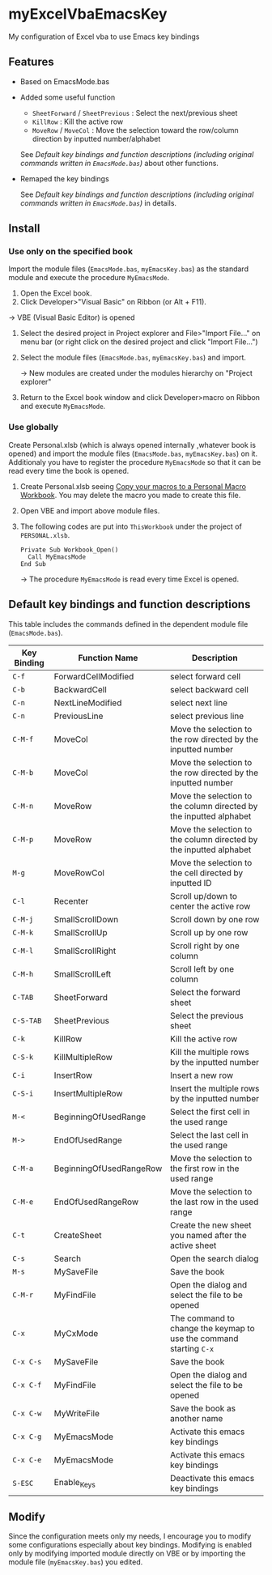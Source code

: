 * myExcelVbaEmacsKey
  My configuration of Excel vba to use Emacs key bindings

** Features
   - Based on EmacsMode.bas 
   # (in [[http://d.hatena.ne.jp/Rion778/20120505/1336229588][this page]])
   - Added some useful function
     + =SheetForward= / =SheetPrevious= : Select the next/previous sheet 
     + =KillRow= : Kill the active row
     + =MoveRow= / =MoveCol= : Move the selection toward the row/column direction by inputted number/alphabet
       
     See [[*Default key bindings and function descriptions (including original commands written in =EmacsMode.bas=)][Default key bindings and function descriptions (including original commands written in =EmacsMode.bas=)]] about other functions.
   - Remaped the key bindings

     See [[*Default key bindings and function descriptions (including original commands written in =EmacsMode.bas=)][Default key bindings and function descriptions (including original commands written in =EmacsMode.bas=)]] in details.

** Install
*** Use only on the specified book
    Import the module files (=EmacsMode.bas=, =myEmacsKey.bas=) as the standard module and execute the procedure =MyEmacsMode=.
    1. Open the Excel book.
    2. Click Developer>"Visual Basic" on Ribbon (or Alt + F11).
    # Open =Developer= tab and click Visual Basic (Alt + F11).
       → VBE (Visual Basic Editor) is opened
    3. Select the desired project in Project explorer and File>"Import File..." on menu bar (or right click on the desired project and click "Import File...")
    4. Select the module files (=EmacsMode.bas=, =myEmacsKey.bas=) and import.
       
       → New modules are created under the modules hierarchy on "Project explorer"
    5. Return to the Excel book window and click Developer>macro on Ribbon and execute =MyEmacsMode=.

*** Use globally
    Create Personal.xlsb (which is always opened internally ,whatever book is opened) and 
    import the module files (=EmacsMode.bas=, =myEmacsKey.bas=) on it.
    Additionaly you have to register the procedure =MyEmacsMode= so that 
    it can be read every time the book is opened.
    1. Create Personal.xlsb seeing [[https://support.office.com/en-us/article/Copy-your-macros-to-a-Personal-Macro-Workbook-aa439b90-f836-4381-97f0-6e4c3f5ee566][Copy your macros to a Personal Macro Workbook]].
       You may delete the macro you made to create this file.
    2. Open VBE and import above module files.
    3. The following codes are put into =ThisWorkbook= under the 
       project of =PERSONAL.xlsb=.
       #+BEGIN_EXAMPLE
       Private Sub Workbook_Open()
         Call MyEmacsMode
       End Sub
       #+END_EXAMPLE
       → The procedure =MyEmacsMode= is read every time Excel is opened.

** Default key bindings and function descriptions
   This table includes the commands defined in the dependent module file
   (=EmacsMode.bas=).

   | Key Binding | Function Name           | Description                                                        |
   |-------------+-------------------------+--------------------------------------------------------------------|
   | ~C-f~       | ForwardCellModified     | select forward cell                                                |
   | ~C-b~       | BackwardCell            | select backward cell                                               |
   | ~C-n~       | NextLineModified        | select next line                                                   |
   | ~C-n~       | PreviousLine            | select previous line                                               |
   | ~C-M-f~     | MoveCol                 | Move the selection to the row directed by the inputted number      |
   | ~C-M-b~     | MoveCol                 | Move the selection to the row directed by the inputted number      |
   | ~C-M-n~     | MoveRow                 | Move the selection to the column directed by the inputted alphabet |
   | ~C-M-p~     | MoveRow                 | Move the selection to the column directed by the inputted alphabet |
   | ~M-g~       | MoveRowCol              | Move the selection to the cell directed by inputted ID             |
   | ~C-l~       | Recenter                | Scroll up/down to center the active row                            |
   | ~C-M-j~     | SmallScrollDown         | Scroll down by one row                                             |
   | ~C-M-k~     | SmallScrollUp           | Scroll up by one row                                               |
   | ~C-M-l~     | SmallScrollRight        | Scroll right by one column                                         |
   | ~C-M-h~     | SmallScrollLeft         | Scroll left by one column                                          |
   | ~C-TAB~     | SheetForward            | Select the forward sheet                                           |
   | ~C-S-TAB~   | SheetPrevious           | Select the previous sheet                                          |
   | ~C-k~       | KillRow                 | Kill the active row                                                |
   | ~C-S-k~     | KillMultipleRow         | Kill the multiple rows by the inputted number                      |
   | ~C-i~       | InsertRow               | Insert a new row                                                   |
   | ~C-S-i~     | InsertMultipleRow       | Insert the multiple rows by the inputted number                    |
   | ~M-<~       | BeginningOfUsedRange    | Select the first cell in the used range                            |
   | ~M->~       | EndOfUsedRange          | Select the last cell in the used range                             |
   | ~C-M-a~     | BeginningOfUsedRangeRow | Move the selection to the first row in the used range              |
   | ~C-M-e~     | EndOfUsedRangeRow       | Move the selection to the last row in the used range               |
   | ~C-t~       | CreateSheet             | Create the new sheet you named after the active sheet              |
   | ~C-s~       | Search                  | Open the search dialog                                             |
   | ~M-s~       | MySaveFile              | Save the book                                                      |
   | ~C-M-r~     | MyFindFile              | Open the dialog and select the file to be opened                   |
   | ~C-x~       | MyCxMode                | The command to change the keymap to use the command starting ~C-x~ |
   | ~C-x C-s~   | MySaveFile              | Save the book                                                      |
   | ~C-x C-f~   | MyFindFile              | Open the dialog and select the file to be opened                   |
   | ~C-x C-w~   | MyWriteFile             | Save the book as another name                                      |
   | ~C-x C-g~   | MyEmacsMode             | Activate this emacs key bindings                                   |
   | ~C-x C-e~   | MyEmacsMode             | Activate this emacs key bindings                                   |
   | ~S-ESC~     | Enable_Keys             | Deactivate this emacs key bindings                                 |


** Modify
   Since the configuration meets only my needs, 
   I encourage you to modify some configurations especially about key bindings.
   Modifying is enabled only by modifying imported module directly on VBE or by 
   importing the module file (=myEmacsKey.bas=) you edited.



     
